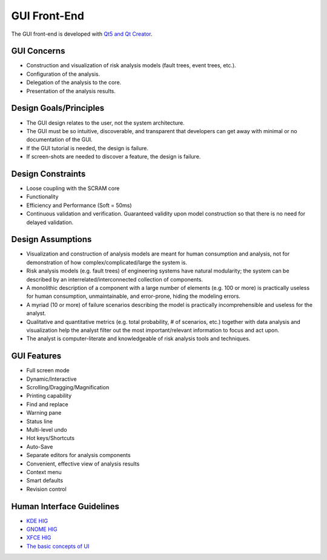 #############
GUI Front-End
#############

The GUI front-end is developed with `Qt5 and Qt Creator`_.

.. _Qt5 and Qt Creator: http://qt-project.org/


GUI Concerns
============

- Construction and visualization of risk analysis models
  (fault trees, event trees, etc.).

- Configuration of the analysis.

- Delegation of the analysis to the core.

- Presentation of the analysis results.


Design Goals/Principles
=======================

- The GUI design relates to the user,
  not the system architecture.

- The GUI must be so intuitive, discoverable, and transparent
  that developers can get away with minimal or no documentation of the GUI.

- If the GUI tutorial is needed,
  the design is failure.

- If screen-shots are needed to discover a feature,
  the design is failure.


Design Constraints
==================

- Loose coupling with the SCRAM core

- Functionality

- Efficiency and Performance (Soft = 50ms)

- Continuous validation and verification.
  Guaranteed validity upon model construction
  so that there is no need for delayed validation.


Design Assumptions
==================

- Visualization and construction of analysis models
  are meant for human consumption and analysis,
  not for demonstration of how complex/complicated/large the system is.

- Risk analysis models (e.g. fault trees) of engineering systems
  have natural modularity;
  the system can be described by an interrelated/interconnected collection of components.

- A monolithic description of a component with a large number of elements (e.g. 100 or more)
  is practically useless for human consumption, unmaintainable,
  and error-prone, hiding the modeling errors.

- A myriad (10 or more) of failure scenarios describing the model
  is practically incomprehensible and useless for the analyst.

- Qualitative and quantitative metrics (e.g. total probability, # of scenarios, etc.)
  together with data analysis and visualization help the analyst
  filter out the most important/relevant information to focus and act upon.

- The analyst is computer-literate
  and knowledgeable of risk analysis tools and techniques.


GUI Features
============

- Full screen mode
- Dynamic/Interactive
- Scrolling/Dragging/Magnification
- Printing capability
- Find and replace
- Warning pane
- Status line
- Multi-level undo
- Hot keys/Shortcuts
- Auto-Save
- Separate editors for analysis components
- Convenient, effective view of analysis results
- Context menu
- Smart defaults
- Revision control


Human Interface Guidelines
==========================

- `KDE HIG <https://techbase.kde.org/Projects/Usability/HIG/>`_
- `GNOME HIG <https://developer.gnome.org/hig/stable/>`_
- `XFCE HIG <https://wiki.xfce.org/dev/hig/general>`_
- `The basic concepts of UI`_

.. _The basic concepts of UI: http://www.usability.gov/what-and-why/user-interface-design.html
